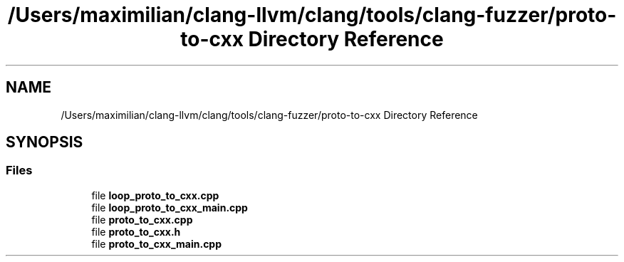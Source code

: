 .TH "/Users/maximilian/clang-llvm/clang/tools/clang-fuzzer/proto-to-cxx Directory Reference" 3 "Sat Feb 12 2022" "Version 1.2" "Regions Of Interest (ROI) Profiler" \" -*- nroff -*-
.ad l
.nh
.SH NAME
/Users/maximilian/clang-llvm/clang/tools/clang-fuzzer/proto-to-cxx Directory Reference
.SH SYNOPSIS
.br
.PP
.SS "Files"

.in +1c
.ti -1c
.RI "file \fBloop_proto_to_cxx\&.cpp\fP"
.br
.ti -1c
.RI "file \fBloop_proto_to_cxx_main\&.cpp\fP"
.br
.ti -1c
.RI "file \fBproto_to_cxx\&.cpp\fP"
.br
.ti -1c
.RI "file \fBproto_to_cxx\&.h\fP"
.br
.ti -1c
.RI "file \fBproto_to_cxx_main\&.cpp\fP"
.br
.in -1c
